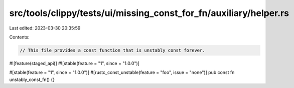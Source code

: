 src/tools/clippy/tests/ui/missing_const_for_fn/auxiliary/helper.rs
==================================================================

Last edited: 2023-03-30 20:35:59

Contents:

.. code-block:: rs

    // This file provides a const function that is unstably const forever.

#![feature(staged_api)]
#![stable(feature = "1", since = "1.0.0")]

#[stable(feature = "1", since = "1.0.0")]
#[rustc_const_unstable(feature = "foo", issue = "none")]
pub const fn unstably_const_fn() {}


